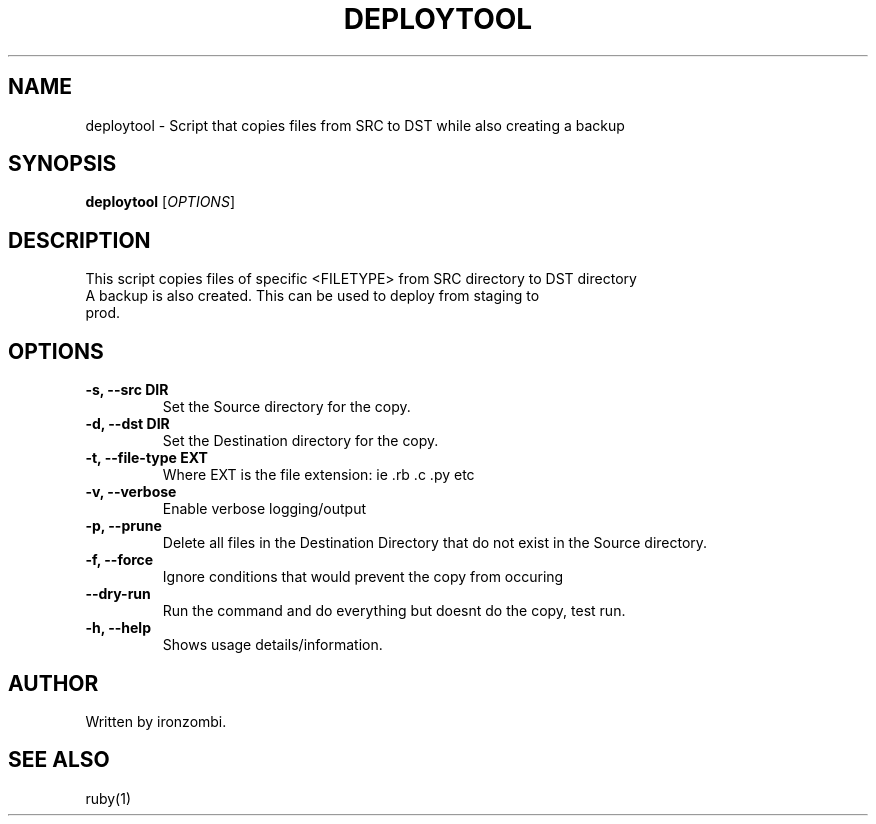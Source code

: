 .TH DEPLOYTOOL 20 "August 2025" "Version 1.0" "User Commands"
.SH NAME
deploytool \- Script that copies files from SRC to DST while also creating a backup
.SH SYNOPSIS
.B deploytool 
[\fIOPTIONS\fR]
.SH DESCRIPTION
This script copies files of specific <FILETYPE> from SRC directory to DST directory
.TP
A backup is also created. This can be used to deploy from staging to prod.

.SH OPTIONS
.TP
.B \-s, \-\-src DIR
Set the Source directory for the copy.
.TP
.B \-d, \-\-dst DIR
Set the Destination directory for the copy.
.TP
.B \-t, \-\-file-type EXT
Where EXT is the file extension: ie .rb .c .py etc
.TP
.B \-v, \-\-verbose
Enable verbose logging/output
.TP
.B \-p, \-\-prune
Delete all files in the Destination Directory that do not exist in the Source directory.
.TP
.B \-f, \-\-force
Ignore conditions that would prevent the copy from occuring
.TP
.B \-\-dry-run
Run the command and do everything but doesnt do the copy, test run.
.TP
.B \-h, \-\-help
Shows usage details/information.

.SH AUTHOR
Written by ironzombi.

.SH SEE ALSO
ruby(1)

